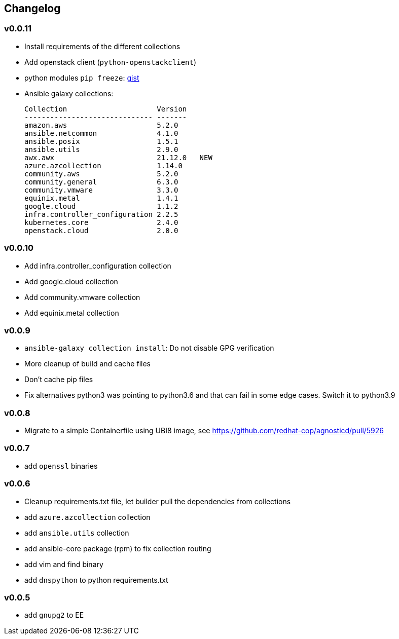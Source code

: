 == Changelog ==

=== v0.0.11 ===

* Install requirements of the different collections
* Add openstack client (`python-openstackclient`)
* python modules `pip freeze`: link:https://gist.github.com/fridim/d772d92cba92c07c0ffa00ddd2035c4e[gist]
* Ansible galaxy collections:
+
----
Collection                     Version
------------------------------ -------
amazon.aws                     5.2.0
ansible.netcommon              4.1.0
ansible.posix                  1.5.1
ansible.utils                  2.9.0
awx.awx                        21.12.0   NEW
azure.azcollection             1.14.0
community.aws                  5.2.0
community.general              6.3.0
community.vmware               3.3.0
equinix.metal                  1.4.1
google.cloud                   1.1.2
infra.controller_configuration 2.2.5
kubernetes.core                2.4.0
openstack.cloud                2.0.0
----

=== v0.0.10 ===
* Add infra.controller_configuration collection
* Add google.cloud collection
* Add community.vmware collection
* Add equinix.metal collection

=== v0.0.9 ===
* `ansible-galaxy collection install`: Do not disable GPG verification
* More cleanup of build and cache files
* Don't cache pip files
* Fix alternatives python3 was pointing to python3.6 and that can fail in some edge cases. Switch it to python3.9

=== v0.0.8 ===
* Migrate to a simple Containerfile using UBI8 image, see https://github.com/redhat-cop/agnosticd/pull/5926

=== v0.0.7 ===

* add `openssl` binaries

=== v0.0.6 ===

* Cleanup requirements.txt file, let builder pull the dependencies from collections
* add `azure.azcollection` collection
* add `ansible.utils` collection
* add ansible-core package (rpm) to fix collection routing
* add vim and find binary
* add `dnspython` to python requirements.txt

=== v0.0.5 ===

* add `gnupg2` to EE
